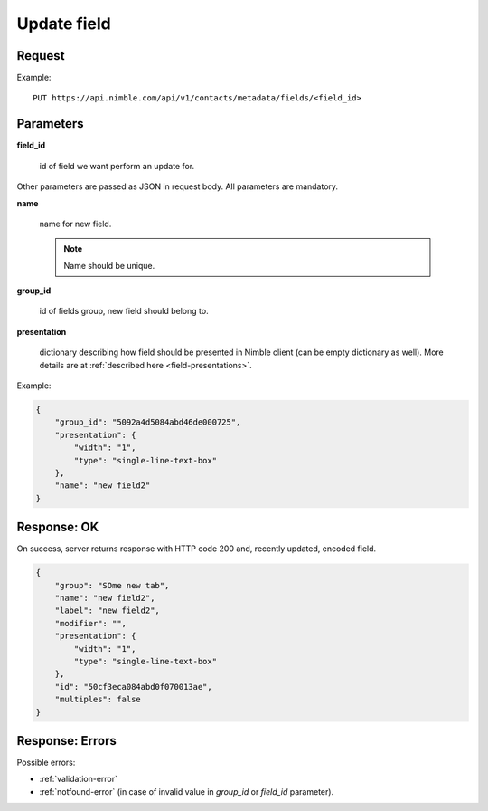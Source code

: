 ==============
Update field
==============

Request
-------
Example::

    PUT https://api.nimble.com/api/v1/contacts/metadata/fields/<field_id>

Parameters
----------

**field_id**

    id of field we want perform an update for.

Other parameters are passed as JSON in request body. All parameters are mandatory.

**name**

    name for new field.

    .. note:: Name should be unique.

**group_id**

    id of fields group, new field should belong to.

**presentation**

    dictionary describing how field should be presented in Nimble client (can be empty dictionary as well). More details are at :ref:`described here <field-presentations>`.

Example:

.. code-block:: javascript

    {
        "group_id": "5092a4d5084abd46de000725",
        "presentation": {
            "width": "1",
            "type": "single-line-text-box"
        },
        "name": "new field2"
    }

Response: OK
------------
On success, server returns response with HTTP code 200 and, recently updated, encoded field.

.. code-block:: javascript

    {
        "group": "SOme new tab",
        "name": "new field2",
        "label": "new field2",
        "modifier": "",
        "presentation": {
            "width": "1",
            "type": "single-line-text-box"
        },
        "id": "50cf3eca084abd0f070013ae",
        "multiples": false
    }


Response: Errors
----------------

Possible errors:

* :ref:`validation-error`
* :ref:`notfound-error` (in case of invalid value in `group_id` or `field_id` parameter).